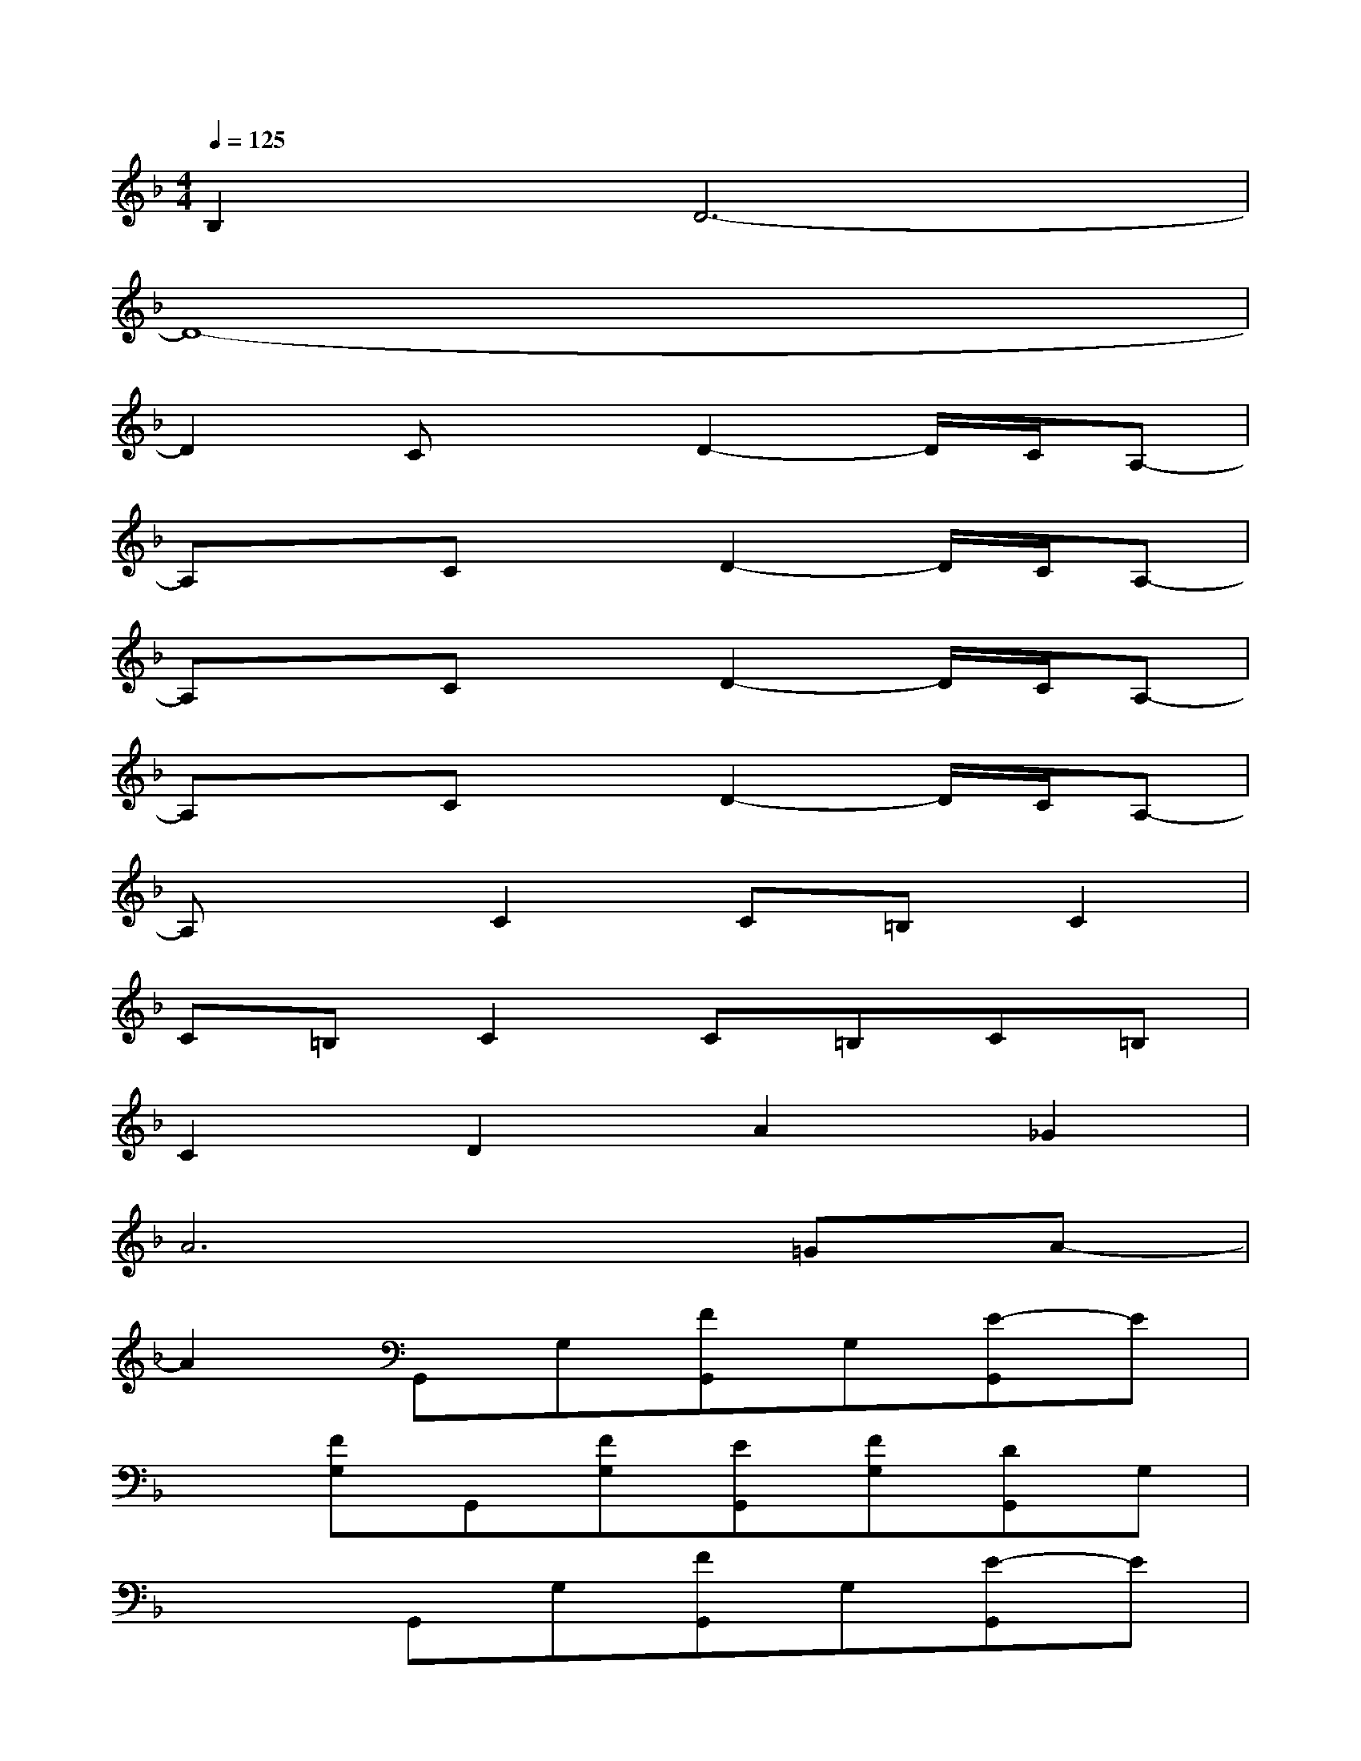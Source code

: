 X:1
T:
M:4/4
L:1/8
Q:1/4=125
K:F%1flats
V:1
B,2D6-|
D8-|
D2CxD2-D/2C/2A,-|
A,xCxD2-D/2C/2A,-|
A,xCxD2-D/2C/2A,-|
A,xCxD2-D/2C/2A,-|
A,xC2C=B,C2|
C=B,C2C=B,C=B,|
C2D2A2_G2|
A6=GA-|
A2G,,G,[FG,,]G,[E-G,,]E|
x[FG,]G,,[FG,][EG,,][FG,][DG,,]G,|
x2G,,G,[FG,,]G,[E-G,,]E|
x[FG,]G,,[FG,][EG,,][FG,][DG,,]G,|
x2C,C[FC,]C[E-C,]E|
CEF,,F,[FF,,]F,[GF,,]F